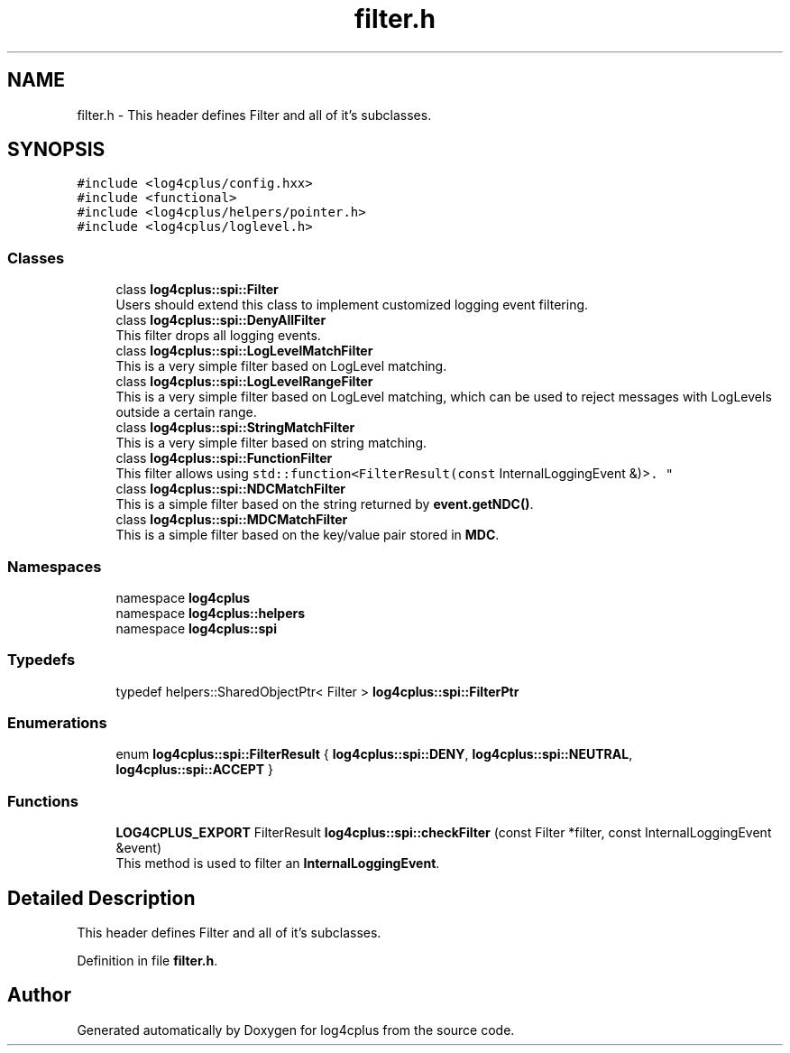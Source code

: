 .TH "filter.h" 3 "Fri Sep 20 2024" "Version 2.1.0" "log4cplus" \" -*- nroff -*-
.ad l
.nh
.SH NAME
filter.h \- This header defines Filter and all of it's subclasses\&.  

.SH SYNOPSIS
.br
.PP
\fC#include <log4cplus/config\&.hxx>\fP
.br
\fC#include <functional>\fP
.br
\fC#include <log4cplus/helpers/pointer\&.h>\fP
.br
\fC#include <log4cplus/loglevel\&.h>\fP
.br

.SS "Classes"

.in +1c
.ti -1c
.RI "class \fBlog4cplus::spi::Filter\fP"
.br
.RI "Users should extend this class to implement customized logging event filtering\&. "
.ti -1c
.RI "class \fBlog4cplus::spi::DenyAllFilter\fP"
.br
.RI "This filter drops all logging events\&. "
.ti -1c
.RI "class \fBlog4cplus::spi::LogLevelMatchFilter\fP"
.br
.RI "This is a very simple filter based on LogLevel matching\&. "
.ti -1c
.RI "class \fBlog4cplus::spi::LogLevelRangeFilter\fP"
.br
.RI "This is a very simple filter based on LogLevel matching, which can be used to reject messages with LogLevels outside a certain range\&. "
.ti -1c
.RI "class \fBlog4cplus::spi::StringMatchFilter\fP"
.br
.RI "This is a very simple filter based on string matching\&. "
.ti -1c
.RI "class \fBlog4cplus::spi::FunctionFilter\fP"
.br
.RI "This filter allows using \fCstd::function<FilterResult(const
InternalLoggingEvent &)>\fP\&. "
.ti -1c
.RI "class \fBlog4cplus::spi::NDCMatchFilter\fP"
.br
.RI "This is a simple filter based on the string returned by \fBevent\&.getNDC()\fP\&. "
.ti -1c
.RI "class \fBlog4cplus::spi::MDCMatchFilter\fP"
.br
.RI "This is a simple filter based on the key/value pair stored in \fBMDC\fP\&. "
.in -1c
.SS "Namespaces"

.in +1c
.ti -1c
.RI "namespace \fBlog4cplus\fP"
.br
.ti -1c
.RI "namespace \fBlog4cplus::helpers\fP"
.br
.ti -1c
.RI "namespace \fBlog4cplus::spi\fP"
.br
.in -1c
.SS "Typedefs"

.in +1c
.ti -1c
.RI "typedef helpers::SharedObjectPtr< Filter > \fBlog4cplus::spi::FilterPtr\fP"
.br
.in -1c
.SS "Enumerations"

.in +1c
.ti -1c
.RI "enum \fBlog4cplus::spi::FilterResult\fP { \fBlog4cplus::spi::DENY\fP, \fBlog4cplus::spi::NEUTRAL\fP, \fBlog4cplus::spi::ACCEPT\fP }"
.br
.in -1c
.SS "Functions"

.in +1c
.ti -1c
.RI "\fBLOG4CPLUS_EXPORT\fP FilterResult \fBlog4cplus::spi::checkFilter\fP (const Filter *filter, const InternalLoggingEvent &event)"
.br
.RI "This method is used to filter an \fBInternalLoggingEvent\fP\&. "
.in -1c
.SH "Detailed Description"
.PP 
This header defines Filter and all of it's subclasses\&. 


.PP
Definition in file \fBfilter\&.h\fP\&.
.SH "Author"
.PP 
Generated automatically by Doxygen for log4cplus from the source code\&.
